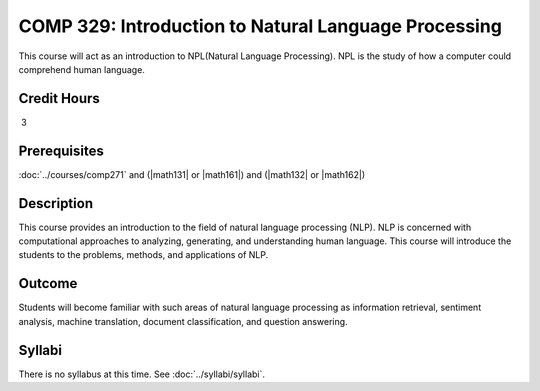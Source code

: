 .. index:: introduction to natural language processing
   natural language processing 

COMP 329: Introduction to Natural Language Processing
=======================================================

This course will act as an introduction to NPL(Natural Language Processing). NPL is the study of how a computer could comprehend human language.

Credit Hours
----------------------- 

 3


Prerequisites
---------------------

:doc:`../courses/comp271` and (|math131| or |math161|) and (|math132| or |math162|)

Description
--------------------

This course provides an introduction to the field of natural language processing (NLP).
NLP is concerned with computational approaches to analyzing, generating, and understanding human language. 
This course will introduce the students to the problems, methods, and applications of NLP.
 

Outcome
--------------

Students will become familiar with such areas of natural language processing as information retrieval, 
sentiment analysis, machine translation, document classification, and question answering.

Syllabi
----------------------

There is no syllabus at this time. 
See :doc:`../syllabi/syllabi`.
